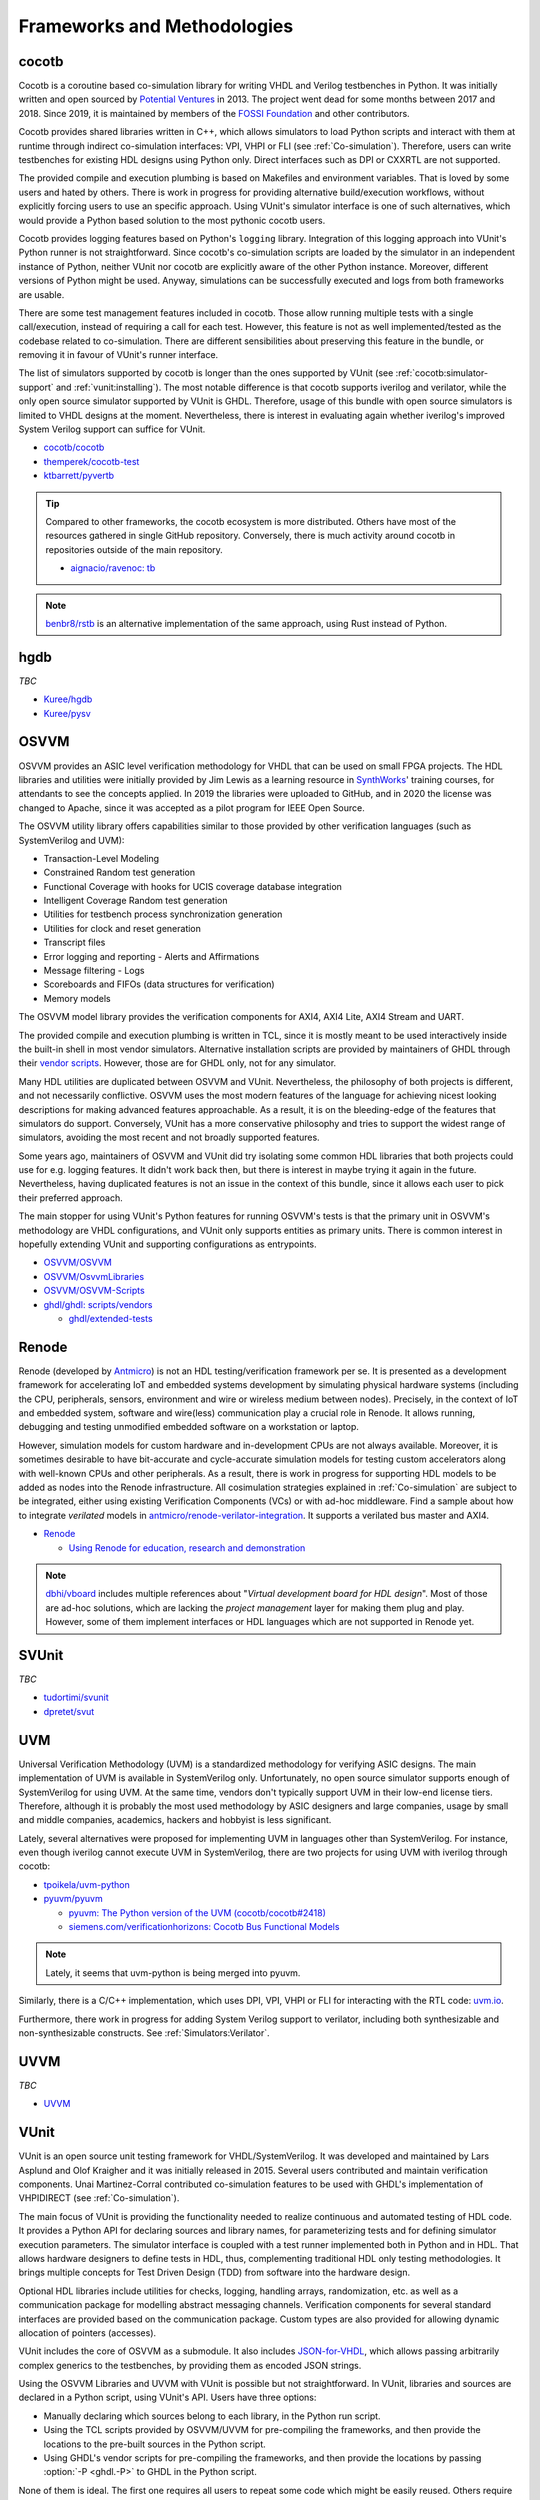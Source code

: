 .. _Projects:

Frameworks and Methodologies
############################

cocotb
======

Cocotb is a coroutine based co-simulation library for writing VHDL and Verilog testbenches in Python.
It was initially written and open sourced by `Potential Ventures <http://potential.ventures/cocotb>`__ in 2013.
The project went dead for some months between 2017 and 2018.
Since 2019, it is maintained by members of the `FOSSI Foundation <https://www.fossi-foundation.org/>`__ and other
contributors.

Cocotb provides shared libraries written in C++, which allows simulators to load Python scripts and interact with them
at runtime through indirect co-simulation interfaces: VPI, VHPI or FLI (see :ref:`Co-simulation`).
Therefore, users can write testbenches for existing HDL designs using Python only.
Direct interfaces such as DPI or CXXRTL are not supported.

The provided compile and execution plumbing is based on Makefiles and environment variables.
That is loved by some users and hated by others.
There is work in progress for providing alternative build/execution workflows, without explicitly forcing users to use
an specific approach.
Using VUnit's simulator interface is one of such alternatives, which would provide a Python based solution to the most
pythonic cocotb users.

Cocotb provides logging features based on Python's ``logging`` library.
Integration of this logging approach into VUnit's Python runner is not straightforward.
Since cocotb's co-simulation scripts are loaded by the simulator in an independent instance of Python, neither VUnit nor
cocotb are explicitly aware of the other Python instance.
Moreover, different versions of Python might be used.
Anyway, simulations can be successfully executed and logs from both frameworks are usable.

There are some test management features included in cocotb.
Those allow running multiple tests with a single call/execution, instead of requiring a call for each test.
However, this feature is not as well implemented/tested as the codebase related to co-simulation.
There are different sensibilities about preserving this feature in the bundle, or removing it in favour of VUnit's
runner interface.

The list of simulators supported by cocotb is longer than the ones supported by VUnit (see :ref:`cocotb:simulator-support`
and :ref:`vunit:installing`).
The most notable difference is that cocotb supports iverilog and verilator, while the only open source simulator
supported by VUnit is GHDL.
Therefore, usage of this bundle with open source simulators is limited to VHDL designs at the moment.
Nevertheless, there is interest in evaluating again whether iverilog's improved System Verilog support can suffice for
VUnit.

* `cocotb/cocotb <https://github.com/cocotb/cocotb>`__
* `themperek/cocotb-test <https://github.com/themperek/cocotb-test>`__
* `ktbarrett/pyvertb <https://github.com/ktbarrett/pyvertb>`__

.. TIP::
  Compared to other frameworks, the cocotb ecosystem is more distributed.
  Others have most of the resources gathered in single GitHub repository.
  Conversely, there is much activity around cocotb in repositories outside of the main repository.

  * `aignacio/ravenoc: tb <https://github.com/aignacio/ravenoc/tree/master/tb>`__

.. NOTE::
  `benbr8/rstb <https://github.com/benbr8/rstb>`__ is an alternative implementation of the same approach, using Rust
  instead of Python.

hgdb
====

*TBC*

* `Kuree/hgdb <https://github.com/Kuree/hgdb>`__
* `Kuree/pysv <https://github.com/Kuree/pysv>`__

OSVVM
=====

OSVVM provides an ASIC level verification methodology for VHDL that can be used on small FPGA projects.
The HDL libraries and utilities were initially provided by Jim Lewis as a learning resource in
`SynthWorks <https://synthworks.com>`__' training courses, for attendants to see the concepts applied.
In 2019 the libraries were uploaded to GitHub, and in 2020 the license was changed to Apache, since it was accepted as a
pilot program for IEEE Open Source.

The OSVVM utility library offers capabilities similar to those provided by other verification languages (such as
SystemVerilog and UVM):

* Transaction-Level Modeling
* Constrained Random test generation
* Functional Coverage with hooks for UCIS coverage database integration
* Intelligent Coverage Random test generation
* Utilities for testbench process synchronization generation
* Utilities for clock and reset generation
* Transcript files
* Error logging and reporting - Alerts and Affirmations
* Message filtering - Logs
* Scoreboards and FIFOs (data structures for verification)
* Memory models

The OSVVM model library provides the verification components for AXI4, AXI4 Lite, AXI4 Stream and UART.

The provided compile and execution plumbing is written in TCL, since it is mostly meant to be used interactively inside
the built-in shell in most vendor simulators.
Alternative installation scripts are provided by maintainers of GHDL through their
`vendor scripts <https://github.com/ghdl/ghdl/tree/master/scripts/vendors>`__.
However, those are for GHDL only, not for any simulator.

Many HDL utilities are duplicated between OSVVM and VUnit.
Nevertheless, the philosophy of both projects is different, and not necessarily conflictive.
OSVVM uses the most modern features of the language for achieving nicest looking descriptions for making advanced
features approachable.
As a result, it is on the bleeding-edge of the features that simulators do support.
Conversely, VUnit has a more conservative philosophy and tries to support the widest range of simulators, avoiding the
most recent and not broadly supported features.

Some years ago, maintainers of OSVVM and VUnit did try isolating some common HDL libraries that both projects could use
for e.g. logging features.
It didn't work back then, but there is interest in maybe trying it again in the future.
Nevertheless, having duplicated features is not an issue in the context of this bundle, since it allows each user to
pick their preferred approach.

The main stopper for using VUnit's Python features for running OSVVM's tests is that the primary unit in OSVVM's
methodology are VHDL configurations, and VUnit only supports entities as primary units.
There is common interest in hopefully extending VUnit and supporting configurations as entrypoints.

* `OSVVM/OSVVM <https://github.com/OSVVM/OSVVM>`__
* `OSVVM/OsvvmLibraries <https://github.com/OSVVM/OsvvmLibraries>`__
* `OSVVM/OSVVM-Scripts <https://github.com/OSVVM/OSVVM-Scripts>`__
* `ghdl/ghdl: scripts/vendors <https://github.com/ghdl/ghdl/tree/master/scripts/vendors>`__

  * `ghdl/extended-tests <https://github.com/ghdl/extended-tests>`__

Renode
======

Renode (developed by `Antmicro <https://www.antmicro.com/>`__) is not an HDL testing/verification framework per se.
It is presented as a development framework for accelerating IoT and embedded systems development by simulating physical
hardware systems (including the CPU, peripherals, sensors, environment and wire or wireless medium between nodes).
Precisely, in the context of IoT and embedded system, software and wire(less) communication play a crucial role in
Renode.
It allows running, debugging and testing unmodified embedded software on a workstation or laptop.

However, simulation models for custom hardware and in-development CPUs are not always available.
Moreover, it is sometimes desirable to have bit-accurate and cycle-accurate simulation models for testing custom
accelerators along with well-known CPUs and other peripherals.
As a result, there is work in progress for supporting HDL models to be added as nodes into the Renode infrastructure.
All cosimulation strategies explained in :ref:`Co-simulation` are subject to be integrated, either using existing
Verification Components (VCs) or with ad-hoc middleware.
Find a sample about how to integrate *verilated* models in `antmicro/renode-verilator-integration <https://github.com/antmicro/renode-verilator-integration>`__.
It supports a verilated bus master and AXI4.

* `Renode <https://renode.io/>`__

  * `Using Renode for education, research and demonstration <https://antmicro.com/blog/2021/02/renode-for-education-research-and-demonstration/>`__

.. NOTE::
  `dbhi/vboard <https://github.com/dbhi/vboard>`__ includes multiple references about "*Virtual development board for
  HDL design*".
  Most of those are ad-hoc solutions, which are lacking the *project management* layer for making them plug and play.
  However, some of them implement interfaces or HDL languages which are not supported in Renode yet.

SVUnit
======

*TBC*

* `tudortimi/svunit <https://github.com/tudortimi/svunit>`__
* `dpretet/svut <https://github.com/dpretet/svut>`__

UVM
===

Universal Verification Methodology (UVM) is a standardized methodology for verifying ASIC designs.
The main implementation of UVM is available in SystemVerilog only.
Unfortunately, no open source simulator supports enough of SystemVerilog for using UVM.
At the same time, vendors don't typically support UVM in their low-end license tiers.
Therefore, although it is probably the most used methodology by ASIC designers and large companies, usage by small and
middle companies, academics, hackers and hobbyist is less significant.

Lately, several alternatives were proposed for implementing UVM in languages other than SystemVerilog.
For instance, even though iverilog cannot execute UVM in SystemVerilog, there are two projects for using UVM with
iverilog through cocotb:

* `tpoikela/uvm-python <https://github.com/tpoikela/uvm-python>`__
* `pyuvm/pyuvm <https://github.com/pyuvm/pyuvm>`__

  * `pyuvm: The Python version of the UVM (cocotb/cocotb#2418) <https://github.com/cocotb/cocotb/issues/2418>`__
  * `siemens.com/verificationhorizons: Cocotb Bus Functional Models <https://blogs.sw.siemens.com/verificationhorizons/2021/03/22/cocotb-bus-functional-models/>`__

.. NOTE:: Lately, it seems that uvm-python is being merged into pyuvm.

Similarly, there is a C/C++ implementation, which uses DPI, VPI, VHPI or FLI for interacting with the RTL code:
`uvm.io <http://uvm.io/>`__.

Furthermore, there work in progress for adding System Verilog support to verilator, including both synthesizable and
non-synthesizable constructs. See :ref:`Simulators:Verilator`.

UVVM
====

*TBC*

* `UVVM <https://github.com/UVVM/UVVM>`__

VUnit
=====

VUnit is an open source unit testing framework for VHDL/SystemVerilog.
It was developed and maintained by Lars Asplund and Olof Kraigher and it was initially released in 2015.
Several users contributed and maintain verification components.
Unai Martinez-Corral contributed co-simulation features to be used with GHDL's implementation of VHPIDIRECT (see
:ref:`Co-simulation`).

The main focus of VUnit is providing the functionality needed to realize continuous and automated testing of HDL code.
It provides a Python API for declaring sources and library names, for parameterizing tests and for defining simulator
execution parameters.
The simulator interface is coupled with a test runner implemented both in Python and in HDL.
That allows hardware designers to define tests in HDL, thus, complementing traditional HDL only testing methodologies.
It brings multiple concepts for Test Driven Design (TDD) from software into the hardware design.

Optional HDL libraries include utilities for checks, logging, handling arrays, randomization, etc. as well as a
communication package for modelling abstract messaging channels.
Verification components for several standard interfaces are provided based on the communication package.
Custom types are also provided for allowing dynamic allocation of pointers (accesses).

VUnit includes the core of OSVVM as a submodule.
It also includes `JSON-for-VHDL <https://github.com/Paebbels/JSON-for-VHDL>`_, which allows passing arbitrarily complex
generics to the testbenches, by providing them as encoded JSON strings.

Using the OSVVM Libraries and UVVM with VUnit is possible but not straightforward.
In VUnit, libraries and sources are declared in a Python script, using VUnit's API.
Users have three options:

* Manually declaring which sources belong to each library, in the Python run script.
* Using the TCL scripts provided by OSVVM/UVVM for pre-compiling the frameworks, and then provide the locations to the
  pre-built sources in the Python script.
* Using GHDL's vendor scripts for pre-compiling the frameworks, and then provide the locations by passing
  :option:`-P <ghdl.-P>` to GHDL in the Python script.

None of them is ideal.
The first one requires all users to repeat some code which might be easily reused.
Others require dealing with paths/locations specific to each host/system.
Instead, the approach in this bundle uses ``*.core`` files and :ref:`API:Core`.

With regard to simulator support, VUnit does currently not support any open source Verilog or System Verilog simulator.
However, it was last evaluated 3-4 years ago (see `VUnit/vunit#188 <https://github.com/VUnit/vunit/issues/188>`__).
Since both iverilog and iverilog were improved, and specially System Verilog support, it might be possible to use them
with VUnit nowadays.

* `VUnit/vunit <https://github.com/VUnit/vunit>`__
* `VUnit/vunit_action <https://github.com/VUnit/vunit_action>`__
* `VUnit/tdd-intro <https://github.com/VUnit/tdd-intro>`__
* `VUnit/cosim <https://github.com/VUnit/cosim>`__

.. NOTE::
  `Malcolmnixon/VhdlTest <https://github.com/Malcolmnixon/VhdlTest>`__ is a proof of concept of a minimal implementation
  of the Python runner in VUnit.
  It's for VHDL testbenches only, and supports GHDL or Active-HDL.
  It requires a YAML configuration file for specifying the project, instead of using a Python script.
  This feature is related to :ref:`API:Core`.

Learning/teaching
=================

* `Course content for the Design Verification module at the University of Bristol <https://uobdv.github.io/Design-Verification/>`__
* `umarcor: references/VHDL.bib <https://github.com/umarcor/umarcor/blob/main/references/VHDL.bib>`__
